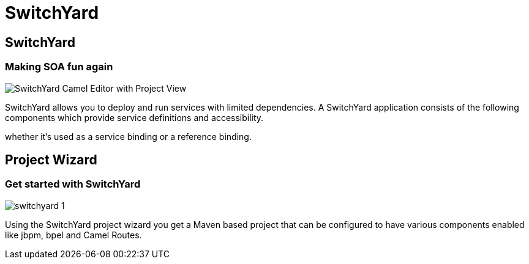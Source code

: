 = SwitchYard
:page-layout: features
:page-product_id: jbt_is 
:page-feature_id: switchyard
:page-feature_image_url: images/switchyard_icon_256px.png
:page-feature_highlighted: false
:page-feature_order: 10
:page-feature_tagline: Your Service Delivery Framework

== SwitchYard
=== Making SOA fun again

image::images/features-switchyard-editor-588px.png[SwitchYard Camel Editor with Project View]

SwitchYard allows you to deploy and run services with limited dependencies. A SwitchYard 
application consists of the following components which provide service definitions and 
accessibility.

whether it's used as a service binding or a reference binding.

== Project Wizard
=== Get started with SwitchYard

image::images/switchyard-1.png[]

Using the SwitchYard project wizard you get a Maven based project that can be configured
to have various components enabled like jbpm, bpel and Camel Routes. 
